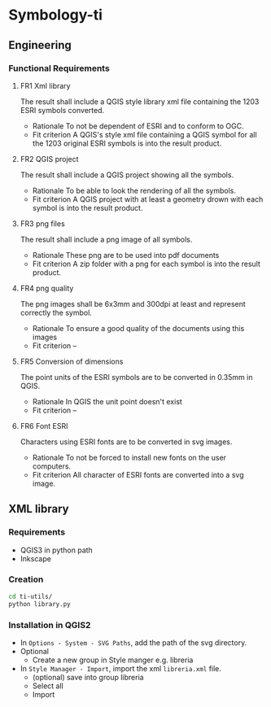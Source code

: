 * Symbology-ti
** Engineering
*** Functional Requirements
**** FR1 Xml library
     The result shall include a QGIS style library xml file containing the 1203
     ESRI symbols converted.
     - Rationale
       To not be dependent of ESRI and to conform to OGC.
     - Fit criterion
       A QGIS's style xml file containing a QGIS symbol for all the 1203 original
       ESRI symbols is into the result product.
**** FR2 QGIS project
     The result shall include a QGIS project showing all the symbols.
     - Rationale
       To be able to look the rendering of all the symbols.
     - Fit criterion
       A QGIS project with at least a geometry drown with each symbol is into the
       result product.
**** FR3 png files
     The result shall include a png image of all symbols.
     - Rationale
       These png are to be used into pdf documents
     - Fit criterion
       A zip folder with a png for each symbol is into the result product.
**** FR4 png quality
     The png images shall be 6x3mm and 300dpi at least and represent correctly
     the symbol.
     - Rationale 
       To ensure a good quality of the documents using this images
     - Fit criterion
       --
**** FR5 Conversion of dimensions
     The point units of the ESRI symbols are to be converted in 0.35mm in QGIS.
     - Rationale 
       In QGIS the unit point doesn't exist
     - Fit criterion 
       --
**** FR6 Font ESRI
     Characters using ESRI fonts are to be converted in svg images.
     - Rationale 
       To not be forced to install new fonts on the user computers.
     - Fit criterion
       All character of ESRI fonts are converted into a svg image.
** XML library
*** Requirements
    - QGIS3 in python path
    - Inkscape
*** Creation
    #+BEGIN_SRC sh
      cd ti-utils/
      python library.py
    #+END_SRC
*** Installation in QGIS2
    - In =Options - System - SVG Paths=, add the path of the svg directory.
    - Optional
      - Create a new group in Style manger e.g. libreria
    - In =Style Manager - Import=, import the xml =libreria.xml= file.
      - (optional) save into group libreria
      - Select all
      - Import 

